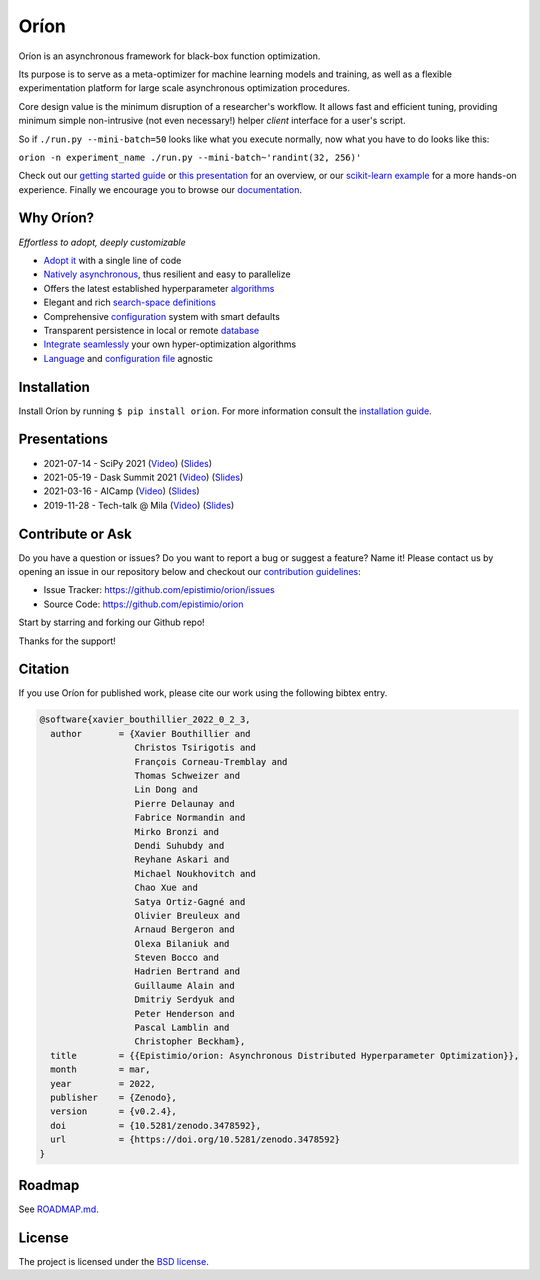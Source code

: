 *****
Oríon
*****

|pypi| |py_versions| |license| |doi|
|rtfd| |codecov| |github-actions|

.. |pypi| image:: https://img.shields.io/pypi/v/orion.svg
    :target: https://pypi.python.org/pypi/orion
    :alt: Current PyPi Version

.. |py_versions| image:: https://img.shields.io/pypi/pyversions/orion.svg
    :target: https://pypi.python.org/pypi/orion
    :alt: Supported Python Versions

.. |license| image:: https://img.shields.io/badge/License-BSD%203--Clause-blue.svg
    :target: https://opensource.org/licenses/BSD-3-Clause
    :alt: BSD 3-clause license

.. |doi| image:: https://zenodo.org/badge/102697867.svg
   :target: https://zenodo.org/badge/latestdoi/102697867
   :alt: DOI

.. |rtfd| image:: https://readthedocs.org/projects/orion/badge/?version=stable
    :target: https://orion.readthedocs.io/en/stable/?badge=stable
    :alt: Documentation Status

.. |codecov| image:: https://codecov.io/gh/Epistimio/orion/branch/master/graph/badge.svg
    :target: https://codecov.io/gh/Epistimio/orion
    :alt: Codecov Report

.. |github-actions| image:: https://github.com/Epistimio/orion/workflows/build/badge.svg?branch=master&event=pull_request
    :target: https://github.com/Epistimio/orion/actions?query=workflow:build+branch:master+event:schedule
    :alt: Github actions tests

Oríon is an asynchronous framework for black-box function optimization.

Its purpose is to serve as a meta-optimizer for machine learning models
and training, as well as a flexible experimentation
platform for large scale asynchronous optimization procedures.

Core design value is the minimum disruption of a researcher's workflow.
It allows fast and efficient tuning, providing minimum simple non-intrusive
(not even necessary!) helper *client* interface for a user's script.

So if ``./run.py --mini-batch=50`` looks like what you execute normally,
now what you have to do looks like this:

``orion -n experiment_name ./run.py --mini-batch~'randint(32, 256)'``

Check out our `getting started guide`_ or `this presentation
<https://bluejeans.com/playback/s/4WUezzFCmb9StHzYgB0RjVbTUCKnRcptBvzBMP7t2UpLyKuAq7Emieo911BqEMnI>`_
for an overview, or our `scikit-learn example`_ for a more hands-on experience. Finally we encourage you
to browse our `documentation`_.

.. _getting started guide: https://orion.readthedocs.io/en/stable/install/gettingstarted.html
.. _documentation: https://orion.readthedocs.io/
.. _scikit-learn example: https://orion.readthedocs.io/en/stable/tutorials/scikit-learn.html

Why Oríon?
==========

*Effortless to adopt, deeply customizable*

- `Adopt it <https://orion.readthedocs.io/en/stable/user/script.html>`_ with a single line of code
- `Natively asynchronous <https://orion.readthedocs.io/en/stable/code/core.html>`_, thus resilient and easy to parallelize
- Offers the latest established hyperparameter `algorithms <https://orion.readthedocs.io/en/stable/user/algorithms.html>`_
- Elegant and rich `search-space definitions <https://orion.readthedocs.io/en/stable/user/searchspace.html>`_
- Comprehensive `configuration <https://orion.readthedocs.io/en/stable/user/config.html>`_ system with smart defaults
- Transparent persistence in local or remote `database <https://orion.readthedocs.io/en/stable/install/database.html>`_
- `Integrate seamlessly <https://orion.readthedocs.io/en/stable/plugins/base.html>`_ your own
  hyper-optimization algorithms
- `Language <https://orion.readthedocs.io/en/stable/user/script.html#language-compatibility>`_
  and `configuration file <https://orion.readthedocs.io/en/stable/user/searchspace.html#configuration-file>`_ agnostic

Installation
============

Install Oríon by running ``$ pip install orion``. For more information consult the `installation
guide`_.

.. _installation guide: https://orion.readthedocs.io/en/stable/install/core.html

Presentations
=============

- 2021-07-14 - SciPy 2021 (`Video <https://youtu.be/H1jQBQIbQmA>`__) (`Slides <https://docs.google.com/presentation/d/1Aekt1hKtiT1y7pyvWeRRoVND4cDUYFj53xAzk8Zb8z0/edit?usp=sharing>`__)
- 2021-05-19 - Dask Summit 2021 (`Video <https://youtu.be/W5oWdRiSSr8>`__) (`Slides <https://docs.google.com/presentation/d/1MBy0gjWNV-8GjtEXVLCThN8JddK7znHSg7puycwkBZ4/edit?usp=sharing>`__)
- 2021-03-16 - AICamp
  (`Video 
  <https://www.youtube.com/watch?v=QQ69vxF3LTI>`__)
  (`Slides
  <https://docs.google.com/presentation/d/1Tq3KrWcp66wdlZJtCFaxfq1m5ydyhcPiDCGCOuh_REg/edit?usp=sharing>`__)
- 2019-11-28 - Tech-talk @ Mila 
  (`Video
  <https:/bluejeans.com/playback/s/4WUezzFCmb9StHzYgB0RjVbTUCKnRcptBvzBMP7t2UpLyKuAq7Emieo911BqEMnI>`__)
  (`Slides
  <https://docs.google.com/presentation/d/18g7Q4xRuhMtcVbwmFwDfH7v9gKS252-laOi9HrEQ7a4/edit?usp=sharing>`__)

Contribute or Ask
=================

Do you have a question or issues?
Do you want to report a bug or suggest a feature? Name it!
Please contact us by opening an issue in our repository below and checkout our `contribution guidelines <https://github.com/Epistimio/orion/blob/develop/CONTRIBUTING.md>`_:

- Issue Tracker: `<https://github.com/epistimio/orion/issues>`_
- Source Code: `<https://github.com/epistimio/orion>`_

Start by starring and forking our Github repo!

Thanks for the support!

Citation
========

If you use Oríon for published work, please cite our work using the following bibtex entry.

.. code-block:: bibtex

   @software{xavier_bouthillier_2022_0_2_3,
     author       = {Xavier Bouthillier and
                     Christos Tsirigotis and
                     François Corneau-Tremblay and
                     Thomas Schweizer and
                     Lin Dong and
                     Pierre Delaunay and
                     Fabrice Normandin and
                     Mirko Bronzi and
                     Dendi Suhubdy and
                     Reyhane Askari and
                     Michael Noukhovitch and
                     Chao Xue and
                     Satya Ortiz-Gagné and
                     Olivier Breuleux and
                     Arnaud Bergeron and
                     Olexa Bilaniuk and
                     Steven Bocco and
                     Hadrien Bertrand and
                     Guillaume Alain and
                     Dmitriy Serdyuk and
                     Peter Henderson and
                     Pascal Lamblin and
                     Christopher Beckham},
     title        = {{Epistimio/orion: Asynchronous Distributed Hyperparameter Optimization}},
     month        = mar,
     year         = 2022,
     publisher    = {Zenodo},
     version      = {v0.2.4},
     doi          = {10.5281/zenodo.3478592},
     url          = {https://doi.org/10.5281/zenodo.3478592}
   }

Roadmap
=======

See `ROADMAP.md <https://github.com/Epistimio/orion/blob/master/ROADMAP.md>`_.

License
=======

The project is licensed under the `BSD license <https://github.com/Epistimio/orion/blob/master/LICENSE>`_.
